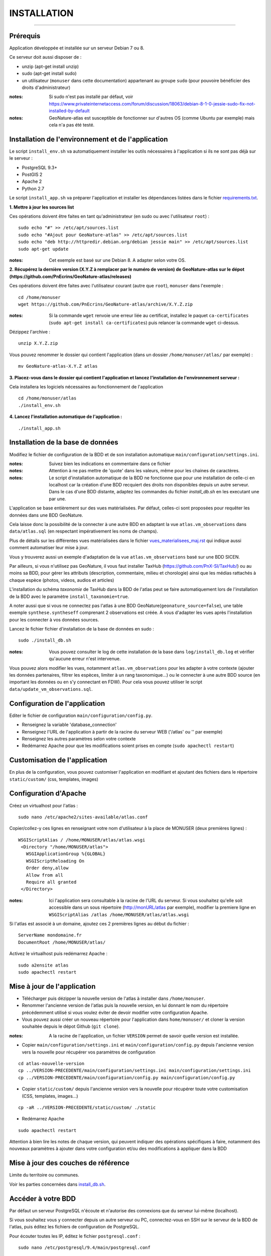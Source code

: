 ============
INSTALLATION
============
.. image:: http://geonature.fr/img/logo-pne.jpg
    :target: http://www.ecrins-parcnational.fr

-----

Prérequis
=========

Application développée et installée sur un serveur Debian 7 ou 8.

Ce serveur doit aussi disposer de : 

- unzip (apt-get install unzip)
- sudo (apt-get install sudo)
- un utilisateur (``monuser`` dans cette documentation) appartenant au groupe ``sudo`` (pour pouvoire bénéficier des droits d'administrateur)

:notes:

    Si sudo n'est pas installé par défaut, voir https://www.privateinternetaccess.com/forum/discussion/18063/debian-8-1-0-jessie-sudo-fix-not-installed-by-default

:notes:

    GeoNature-atlas est susceptible de fonctionner sur d'autres OS (comme Ubuntu par exemple) mais cela n'a pas été testé.


Installation de l'environnement et de l'application
===================================================

Le script ``install_env.sh`` va automatiquement installer les outils nécessaires à l'application si ils ne sont pas déjà sur le serveur : 

- PostgreSQL 9.3+
- PostGIS 2
- Apache 2
- Python 2.7

Le script ``install_app.sh`` va préparer l'application et installer les dépendances listées dans le fichier `requirements.txt <https://github.com/PnEcrins/GeoNature-atlas/blob/master/requirements.txt>`_.

**1. Mettre à jour les sources list**

Ces opérations doivent être faites en tant qu'administrateur (en sudo ou avec l'utilisateur ``root``) :

::

    sudo echo "#" >> /etc/apt/sources.list
    sudo echo "#Ajout pour GeoNature-atlas" >> /etc/apt/sources.list
    sudo echo "deb http://httpredir.debian.org/debian jessie main" >> /etc/apt/sources.list
    sudo apt-get update

:notes:

    Cet exemple est basé sur une Debian 8. A adapter selon votre OS.
    
**2. Récupérez la dernière version (X.Y.Z à remplacer par le numéro de version) de GeoNature-atlas sur le dépot (https://github.com/PnEcrins/GeoNature-atlas/releases)**
	
Ces opérations doivent être faites avec l'utilisateur courant (autre que ``root``), ``monuser`` dans l'exemple :

::

    cd /home/monuser
    wget https://github.com/PnEcrins/GeoNature-atlas/archive/X.Y.Z.zip

    
:notes:

    Si la commande ``wget`` renvoie une erreur liée au certificat, installez le paquet ``ca-certificates`` (``sudo apt-get install ca-certificates``) puis relancer la commande ``wget`` ci-dessus.

Dézippez l'archive :
	
::

    unzip X.Y.Z.zip
	
Vous pouvez renommer le dossier qui contient l'application (dans un dossier ``/home/monuser/atlas/`` par exemple) :
	
::

    mv GeoNature-atlas-X.Y.Z atlas

**3. Placez-vous dans le dossier qui contient l'application et lancez l'installation de l'environnement serveur :**

Cela installera les logiciels nécessaires au fonctionnement de l'application 

::

    cd /home/monuser/atlas
    ./install_env.sh

**4.  Lancez l'installation automatique de l'application :**
	
::

    ./install_app.sh


Installation de la base de données
==================================

Modifiez le fichier de configuration de la BDD et de son installation automatique ``main/configuration/settings.ini``. 


:notes:

    Suivez bien les indications en commentaire dans ce fichier

:notes:

    Attention à ne pas mettre de 'quote' dans les valeurs, même pour les chaines de caractères.
    
:notes:

    Le script d'installation automatique de la BDD ne fonctionne que pour une installation de celle-ci en localhost car la création d'une BDD recquiert des droits non disponibles depuis un autre serveur. Dans le cas d'une BDD distante, adaptez les commandes du fichier `install_db.sh` en les executant une par une.

	
L'application se base entièrement sur des vues matérialisées. Par défaut, celles-ci sont proposées pour requêter les données dans une BDD GeoNature.

.. image :: images/geonature-atlas-schema-02.jpg

Cela laisse donc la possibilité de la connecter à une autre BDD en adaptant la vue ``atlas.vm_observations`` dans ``data/atlas.sql`` (en respectant impérativement les noms de champs).

.. image :: images/geonature-atlas-schema-01.jpg

Plus de détails sur les différentes vues matérialisées dans le fichier `<vues_materialisees_maj.rst>`_  qui indique aussi comment automatiser leur mise à jour.

Vous y trouverez aussi un exemple d'adaptation de la vue ``atlas.vm_observations`` basé sur une BDD SICEN.

Par ailleurs, si vous n'utilisez pas GeoNature, il vous faut installer TaxHub (https://github.com/PnX-SI/TaxHub/) ou au moins sa BDD, pour gérer les attributs (description, commentaire, milieu et chorologie) ainsi que les médias rattachés à chaque espèce (photos, videos, audios et articles)

L'installation du schéma `taxonomie` de TaxHub dans la BDD de l'atlas peut se faire automatiquement lors de l'installation de la BDD avec le paramètre ``install_taxonomie=true``.

A noter aussi que si vous ne connectez pas l'atlas à une BDD GeoNature(``geonature_source=false``), une table exemple ``synthese.syntheseff`` comprenant 2 observations est créée. A vous d'adapter les vues après l'installation pour les connecter à vos données sources.

Lancez le fichier fichier d'installation de la base de données en sudo :

::

    sudo ./install_db.sh
    
:notes:

    Vous pouvez consulter le log de cette installation de la base dans ``log/install_db.log`` et vérifier qu'aucune erreur n'est intervenue. 
    
Vous pouvez alors modifier les vues, notamment ``atlas.vm_observations`` pour les adapter à votre contexte (ajouter les données partenaires, filtrer les espèces, limiter à un rang taxonomique...) ou le connecter à une autre BDD source (en important les données ou en s'y connectant en FDW). Pour cela vous pouvez utiliser le script ``data/update_vm_observations.sql``.


Configuration de l'application
==============================   

Editer le fichier de configuration ``main/configuration/config.py``.

- Renseignez la variable 'database_connection'
- Renseignez l'URL de l'application à partir de la racine du serveur WEB ('/atlas' ou '' par exemple)
- Renseignez les autres paramètres selon votre contexte
- Redémarrez Apache pour que les modifications soient prises en compte (``sudo apachectl restart``)


Customisation de l'application
==============================   
	
En plus de la configuration, vous pouvez customiser l'application en modifiant et ajoutant des fichiers dans le répertoire ``static/custom/`` (css, templates, images)
	
    
Configuration d'Apache
======================

Créez un virtualhost pour l'atlas :
	
::

    sudo nano /etc/apache2/sites-available/atlas.conf

Copier/collez-y ces lignes en renseignant votre nom d'utilisateur à la place de MONUSER (deux premières lignes) : 

::

    WSGIScriptAlias / /home/MONUSER/atlas/atlas.wsgi
     <Directory "/home/MONUSER/atlas">
       WSGIApplicationGroup %{GLOBAL}
       WSGIScriptReloading On
       Order deny,allow
       Allow from all
       Require all granted
     </Directory>

:notes:

    Ici l'application sera consultable à la racine de l'URL du serveur. Si vous souhaitez qu'elle soit accessible dans un sous répertoire (http://monURL/atlas par exemple), modifier la premiere ligne en ``WSGIScriptAlias /atlas /home/MONUSER/atlas/atlas.wsgi``
	
	
Si l'atlas est associé à un domaine, ajoutez ces 2 premières lignes au début du fichier :
	 
::

    ServerName mondomaine.fr
    DocumentRoot /home/MONUSER/atlas/
 

Activez le virtualhost puis redémarrez Apache :

::

    sudo a2ensite atlas
    sudo apachectl restart


Mise à jour de l'application
============================

- Télécharger puis dézipper la nouvelle version de l'atlas à installer dans ``/home/monuser``.
- Renommer l'ancienne version de l'atlas puis la nouvelle version, en lui donnant le nom du répertoire précédemment utilisé si vous voulez éviter de devoir modifier votre configuration Apache.
- Vous pouvez aussi créer un nouveau répertoire pour l'application dans ``home/monuser/`` et cloner la version souhaitée depuis le dépot Github (``git clone``).

:notes:

    A la racine de l'application, un fichier ``VERSION`` permet de savoir quelle version est installée. 

- Copier ``main/configuration/settings.ini`` et ``main/configuration/config.py`` depuis l'ancienne version vers la nouvelle pour récupérer vos paramètres de configuration

::

    cd atlas-nouvelle-version
    cp ../VERSION-PRECEDENTE/main/configuration/settings.ini main/configuration/settings.ini
    cp ../VERSION-PRECEDENTE/main/configuration/config.py main/configuration/config.py

- Copier ``static/custom/`` depuis l'ancienne version vers la nouvelle pour récupérer toute votre customisation (CSS, templates, images...)

::

    cp -aR ../VERSION-PRECEDENTE/static/custom/ ./static
    
- Redémarrez Apache

::

    sudo apachectl restart
    

Attention à bien lire les notes de chaque version, qui peuvent indiquer des opérations spécifiques à faire, notamment des nouveaux paramètres à ajouter dans votre configuration et/ou des modifications à appliquer dans la BDD


Mise à jour des couches de référence
====================================

Limite du territoire ou communes.
	
Voir les parties concernées dans `install_db.sh <../install_db.sh#L65-L88>`_.


Accéder à votre BDD
===================

Par défaut un serveur PostgreSQL n'écoute et n'autorise des connexions que du serveur lui-même (localhost). 

Si vous souhaitez vous y connecter depuis un autre serveur ou PC, connectez-vous en SSH sur le serveur de la BDD de l'atlas, puis éditez les fichiers de configuration de PostgreSQL.

Pour écouter toutes les IP, éditez le fichier ``postgresql.conf`` :

::

    sudo nano /etc/postgresql/9.4/main/postgresql.conf

Remplacez ``listen_adress = 'localhost'`` par  ``listen_adress = '*'``. Ne pas oublier de décommenter la ligne (enlever le ``#``).

Pour définir les IP qui peuvent se connecter au serveur PostgreSQL, éditez le fichier ``pg_hba.conf``

::

    sudo nano /etc/postgresql/9.4/main/pg_hba.conf

Si vous souhaitez définir des IP qui peuvent se connecter à la BDD, sous la ligne ``# IPv4 local connections:``, rajouter : 

::

    host    all     all     MON_IP_A_REMPLACER/0        md5  #Pour donner accès depuis n'importe quelle IP
    
ou si vous souhaitez y donner accès depuis n'importe quelle IP, rajouter : 

::

    host    all     all     0.0.0.0/0        md5

Redémarrez PostgreSQL pour que ces modifications soient prises en compte :

::

    sudo /etc/init.d/postgresql restart

Si votre atlas se connecte à une BDD mère distante qui contient les données sources (GeoNature, SICEN...), vous devez autoriser le serveur de l'atlas à s'y connecter.

Connectez-vous en SSH sur le serveur hébergeant la BDD source, puis éditez la configuration de PostgreSQL :

::

    sudo nano /etc/postgresql/9.4/main/pg_hba.conf

Rajouter cette ligne à la fin du fichier (en remplacant IP_DE_LA_BDD_ATLAS par son adresse IP) :
    
::

    host     all            all             IP_DE_LA_BDD_ATLAS/32       md5

Redémarrez PostgreSQL pour que ces modifications soient prises en compte :
   
::

    sudo /etc/init.d/postgresql restart


Développement
=============

**Technologies**

.. image :: images/dev-technologies.png

**Architecture du code (MVC)**

.. image :: images/dev-architecture-code-mvc.png

**Architecture de l'application**

.. image :: images/dev-architecture-application.png

Des données sont renvoyées aux templates par l'ORM, d'autres le sont sous forme d'API (fichiers JSON chargés en AJAX) pour charger certaines pages plus rapidement (observations sur les fiches espèces et auto-complétion de la recherche) :

Pour en savoir plus, consultez le document `<vues_materialisees_maj.rst>`_ ainsi que le rapport de stage de Théo Lechemia (https://github.com/PnEcrins/GeoNature-atlas/blob/master/docs/2016-09-30-rapport_stage_Theo-Lechemia.pdf) ou sa présentation (https://github.com/PnEcrins/GeoNature-atlas/blob/master/docs/2016-09-soutenance-Theo-Lechemia.pdf)
